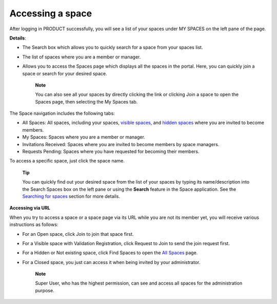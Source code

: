 Accessing a space
=================

After logging in PRODUCT successfully, you will see a list of your
spaces under MY SPACES on the left pane of the page.

|image0|

**Details**:

-  |image1| The Search box which allows you to quickly search for a
   space from your spaces list.

-  |image2| The list of spaces where you are a member or manager.

-  |image3| Allows you to access the Spaces page which displays all the
   spaces in the portal. Here, you can quickly join a space or search
   for your desired space.

    **Note**

    You can also see all your spaces by directly clicking the |image4|
    link or clicking Join a space to open the Spaces page, then
    selecting the My Spaces tab.

|image5|

The Space navigation includes the following tabs:

-  All Spaces: All spaces, including your spaces, `visible
   spaces <#VisibleSpace>`__, and `hidden spaces <#HiddenSpace>`__ where
   you are invited to become members.

-  My Spaces: Spaces where you are a member or manager.

-  Invitations Received: Spaces where you are invited to become members
   by space managers.

-  Requests Pending: Spaces where you have requested for becoming their
   members.

To access a specific space, just click the space name.

    **Tip**

    You can quickly find out your desired space from the list of your
    spaces by typing its name/description into the Search Spaces box on
    the left pane or using the **Search** feature in the Space
    application. See the `Searching for
    spaces <#PLFUserGuide.SearchingIneXoPlatform.RefiningYourSearch.SearchingForSpace>`__
    section for more details.

**Accessing via URL**

When you try to access a space or a space page via its URL while you are
not its member yet, you will receive various instructions as follows:

-  For an Open space, click Join to join that space first.

   |image6|

-  For a Visible space with Validation Registration, click Request to
   Join to send the join request first.

   |image7|

-  For a Hidden or Not existing space, click Find Spaces to open the
   `All
   Spaces <#PLFUserGuide.WorkingWithSpaces.AccessingSpace.AllSpaces>`__
   page.

   |image8|

-  For a Closed space, you just can access it when being invited by your
   administrator.

   |image9|

    **Note**

    Super User, who has the highest permission, can see and access all
    spaces for the administration purpose.

.. |image0| image:: images/social/spaces_list.png
.. |image1| image:: images/common/1.png
.. |image2| image:: images/common/2.png
.. |image3| image:: images/common/3.png
.. |image4| image:: images/social/my_spaces_link.png
.. |image5| image:: images/social/space_page.png
.. |image6| image:: images/social/restricted_area_join.png
.. |image7| image:: images/social/restricted_area_request_to_join.png
.. |image8| image:: images/social/restricted_area_find_spaces.png
.. |image9| image:: images/social/restricted_area_closed_space.png
